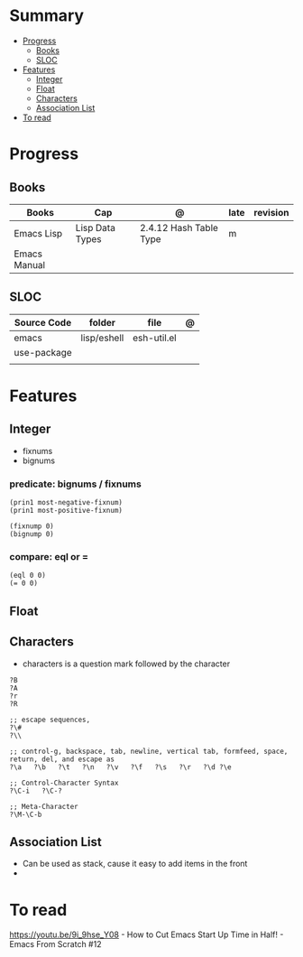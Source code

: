 #+TILE: Emacs Lisp Programming Language - Study Annotations

* Summary
  :PROPERTIES:
  :TOC:      :include all :depth 2 :ignore this
  :END:
:CONTENTS:
- [[#progress][Progress]]
  - [[#books][Books]]
  - [[#sloc][SLOC]]
- [[#features][Features]]
  - [[#integer][Integer]]
  - [[#float][Float]]
  - [[#characters][Characters]]
  - [[#association-list][Association List]]
- [[#to-read][To read]]
:END:
* Progress
** Books
   | Books        | Cap             | @                      | late | revision |
   |--------------+-----------------+------------------------+------+----------|
   | Emacs Lisp   | Lisp Data Types | 2.4.12 Hash Table Type | m    |          |
   | Emacs Manual |                 |                        |      |          |

** SLOC
   | Source Code | folder      | file        | @ |
   |-------------+-------------+-------------+---|
   | emacs       | lisp/eshell | esh-util.el |   |
   | use-package |             |             |   |
   |             |             |             |   |

* Features
** Integer
   - fixnums
   - bignums

*** predicate: bignums / fixnums
    #+begin_src elisp
    (prin1 most-negative-fixnum)
    (prin1 most-positive-fixnum)

    (fixnump 0)
    (bignump 0)
    #+end_src

*** compare: eql or =
    #+begin_src elisp
    (eql 0 0)
    (= 0 0)
    #+end_src

** Float
** Characters
   - characters is a question mark followed by the character
   #+begin_src elisp
   ?B
   ?A
   ?r
   ?R

   ;; escape sequences,
   ?\#
   ?\\

   ;; control-g, backspace, tab, newline, vertical tab, formfeed, space, return, del, and escape as
   ?\a   ?\b   ?\t   ?\n   ?\v   ?\f   ?\s   ?\r   ?\d ?\e

   ;; Control-Character Syntax
   ?\C-i   ?\C-?

   ;; Meta-Character
   ?\M-\C-b
   #+end_src
** Association List
   - Can be used as stack, cause it easy to add items in the front
   -
* To read
  https://youtu.be/9i_9hse_Y08 - How to Cut Emacs Start Up Time in Half! - Emacs From Scratch #12
